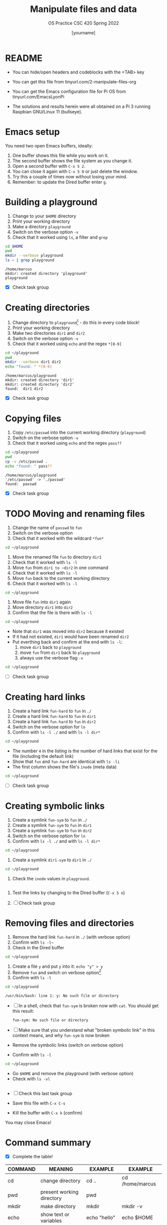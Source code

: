 #+TITLE:Manipulate files and data
#+AUTHOR: [yourname] 
#+SUBTITLE:OS Practice CSC 420 Spring 2022
#+STARTUP:overview hideblocks indent
#+OPTIONS: toc:nil num:nil ^:nil
#+PROPERTY: header-args:bash :exports both :results output
* README
  
  - You can hide/open headers and codeblocks with the <TAB> key

  - You can get this file from tinyurl.com/2-manipulate-files-org

  - You can get the Emacs configuration file for Pi OS from
    tinyurl.com/EmacsLyonPi

  - The solutions and results herein were all obtained on a Pi 3
    running Raspbian GNU/Linux 11 (bullseye).

* Emacs setup

You need two open Emacs buffers, ideally:
1. One buffer shows this file while you work on it.
2. The second buffer shows the file system as you change it.
3. Open a second buffer with ~C-x 5 2~.
4. You can close it again with ~C-x 5 0~ or just delete the window.
5. Try this a couple of times now without losing your mind.
6. Remember: to update the Dired buffer enter ~g~.

* Building a playground

  1) Change to your ~$HOME~ directory
  2) Print your working directory
  3) Make a directory ~playground~
  4) Switch on the verbose option ~-v~
  5) Check that it worked using =ls=, a filter and =grep=

  #+name: mkdir_playground
  #+begin_src bash
    cd $HOME
    pwd
    mkdir --verbose playground
    ls ~ | grep playground
  #+end_src

  #+RESULTS: mkdir_playground
  : /home/marcus
  : mkdir: created directory 'playground'
  : playground

  - [X] Check task group

* Creating directories

  1) Change directory to ~playground~[fn:1] - do this in every code
     block!
  2) Print your working directory
  3) Make two directories ~dir1~ and ~dir2~
  4) Switch on the verbose option ~-v~
  5) Check that it worked using =echo= and the regex ~*[0-9]~

  #+name: make_dirs
  #+begin_src bash
    cd ~/playground
    pwd
    mkdir --verbose dir1 dir2
    echo "found: " *[0-9]
  #+end_src

  #+RESULTS: make_dirs
  : /home/marcus/playground
  : mkdir: created directory 'dir1'
  : mkdir: created directory 'dir2'
  : found:  dir1 dir2

  - [X] Check task group

* Copying files

  1) Copy ~/etc/passwd~ into the current working directory (~playground~)
  2) Switch on the verbose option ~-v~
  3) Check that it worked using =echo= and the regex ~pass??~

  #+name: copy_file
  #+begin_src bash
    cd ~/playground
    pwd
    cp -v /etc/passwd .
    echo "found: " pass??
  #+end_src

  #+RESULTS: copy_file
  : /home/marcus/playground
  : '/etc/passwd' -> './passwd'
  : found:  passwd

  - [X] Check task group

* TODO Moving and renaming files

  1) Change the name of ~passwd~ to ~fun~
  2) Switch on the verbose option
  3) Check that it worked with the wildcard ~*fun*~

  #+name: move_file
  #+begin_src bash
    cd ~/playground
  #+end_src

  #+RESULTS: move_file

  1) Move the renamed file ~fun~ to directory ~dir1~
  2) Check that it worked with ~ls -l~
  3) Move ~fun~ from ~dir1 to ~dir2~ in one command
  4) Check that it worked with ~ls -l~
  5) Move ~fun~ back to the current working directory
  6) Check that it worked with ~ls -l~

  #+name: move_file_to_dir
  #+begin_src bash
    cd ~/playground
  #+end_src

  #+RESULTS: move_file_to_dir

  1) Move file ~fun~ into ~dir1~ again
  2) Move directory ~dir1~ into ~dir2~
  3) Confirm that the file is there with ~ls -l~

  #+name: move_dir_to_dir
  #+begin_src bash
    cd ~/playground
  #+end_src

  #+RESULTS: move_dir_to_dir

  - Note that ~dir1~ was moved into ~dir2~ because it existed
  - If it had not existed, ~dir1~ would have been renamed ~dir2~
  - Put everthing back and confirm at the end with ~ls -l~:
    1. move ~dir1~ back to ~playground~
    2. move ~fun~ from ~dir1~ back to ~playground~
    3. always use the verbose flag ~-v~

  #+name: move_back
  #+begin_src bash
    cd ~/playground

  #+end_src

  #+RESULTS: move_back

  - [ ] Check task group

* Creating hard links

  1) Create a hard link ~fun-hard~ to ~fun~ in ~./~
  2) Create a hard link ~fun-hard~ to ~fun~ in ~dir1~
  3) Create a hard link ~fun-hard~ to ~fun~ in ~dir2~
  4) Switch on the verbose option for ~ln~
  5) Confirm with ~ls -l ./~ and with ~ls -l dir*~

  #+name: hard
  #+begin_src bash
    cd ~/playground
    
  #+end_src

  #+RESULTS: hard

  - The number ~4~ in the listing is the number of hard links that
    exist for the file (including the default link)
  - Show that ~fun~ and ~fun-hard~ are identical with ~ls -li~
  - The first column shows the file's ~inode~ (meta data)

  #+name: inode
  #+begin_src bash
    cd ~/playground
  #+end_src

  #+RESULTS: inode

  - [ ] Check task group

* Creating symbolic links

  1) Create a symlink ~fun-sym~ to ~fun~ in ~./~
  2) Create a symlink ~fun-sym~ to ~fun~ in ~dir1~
  3) Create a symlink ~fun-sym~ to ~fun~ in ~dir2~
  4) Switch on the verbose option for ~ln~
  5) Confirm with ~ls -l ./~ and with ~ls -l dir*~

  #+name: soft
  #+begin_src bash
    cd ~/playground
  #+end_src

  #+RESULTS: soft

  6) Create a symlink ~dir1-sym~ to ~dir1~ in ~./~

  #+name: soft_dir
  #+begin_src bash
    cd ~/playground
  #+end_src

  #+RESULTS: soft_dir

  7) Check the ~inode~ values in ~playground~.

  #+begin_src bash

  #+end_src

  #+RESULTS:

  1) Test the links by changing to the Dired buffer (~C-x 5 o~)

  2) [ ] Check task group

* Removing files and directories

  1) Remove the hard link ~fun-hard~ in ~./~ (with verbose option)
  2) Confirm with ~ls -l~~
  3) Check in the Dired buffer

  #+name: rm_hard
  #+begin_src bash
    cd ~/playground
  #+end_src

  #+RESULTS: rm_hard

  4) Create a file ~y~ and put ~y~ into it: ~echo "y" > y~
  5) Remove ~fun~ and switch on verbose option[fn:2]
  6) Confirm with ~ls -l~

  #+name: rm_fun
  #+begin_src bash :cmdline < y
    cd ~/playground
  #+end_src

  #+RESULTS: rm_fun
  : /usr/bin/bash: line 1: y: No such file or directory

  - [ ] In a shell, check that ~fun-sym~ is broken now with ~cat~. You
    should get this result:
   #+begin_example
   fun-sym: No such file or directory
   #+end_example

  - [ ] Make sure that you understand what "broken symbolic link" in
    this context means, and why ~fun-sym~ is now broken

  - Remove the symbolic links (switch on verbose option)
  - Confirm with ~ls -l~

  #+name: rm_sym
  #+begin_src bash
    cd ~/playground
  #+end_src

  #+RESULTS: rm_sym

  - Go ~$HOME~ and remove the playground (with verbose option)
  - Check with ~ls -vl~

  #+name: rm_playground
  #+begin_src bash
 
    #+end_src

    #+RESULTS: rm_playground

  - [ ] Check this last task group

  - Save this file with ~C-x C-s~
  - Kill the buffer with ~C-x k~ (confirm)
  
  You may close Emacs!

* Command summary

  * [X] Complete the table!

  | COMMAND | MEANING                   | EXAMPLE            | EXAMPLE          |
  |---------+---------------------------+--------------------+------------------|
  | cd      | change directory          | cd ..              | cd /home/marcus  |
  | pwd     | present working directory | pwd                |                  |
  | mkdir   | make directory            | mkdir              | mkdir -v         |
  | echo    | show text or variables    | echo "hello"       | echo $HOME       |
  | mv      | move file or directory    | mv a b             | mv a ../b        |
  | rm      | remove file               | rm file            | rm -rf dir       |
  | ln      | create soft or hard link  | ln -s file symfile | ln -l file file1 |

* Footnotes

[fn:2]In Org-mode, you need to use the ~:cmdline~ header argument and
redirect the input, in this case from a file ~y~ that only
contains the character ~y~, which I created for this purpose.

[fn:1]If you work with code blocks inside Emacs, you may have to
resort to absolute filenames to make sure that you are where you want
to be.

